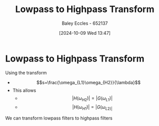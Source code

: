 :PROPERTIES:
:ID:       d6a5ee11-cf8b-4bc1-a7d0-bee23c61d7ac
:END:
#+title: Lowpass to Highpass Transform
#+date: [2024-10-09 Wed 13:47]
#+AUTHOR: Baley Eccles - 652137
#+STARTUP: latexpreview

* Lowpass to Highpass Transform
Using the transform
 - \[s=\frac{\omega_{L1}\omega_{H2}}{\lambda}\]
 - This allows
   - \[|H(\omega_{H2})|=|G(\omega_{L1})|\]
   - \[|H(\omega_{H1})|=|G(\omega_{L2)|}\]
We can transform lowpass filters to highpass filters
